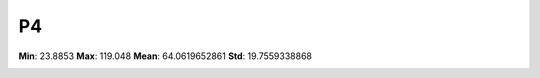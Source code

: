 ==
P4
==

**Min**: 23.8853
**Max**: 119.048
**Mean**: 64.0619652861
**Std**: 19.7559338868

.. image:: plots/P4-hist.png
    :width: 550px

.. image:: plots/P4-box.png
    :width: 550px